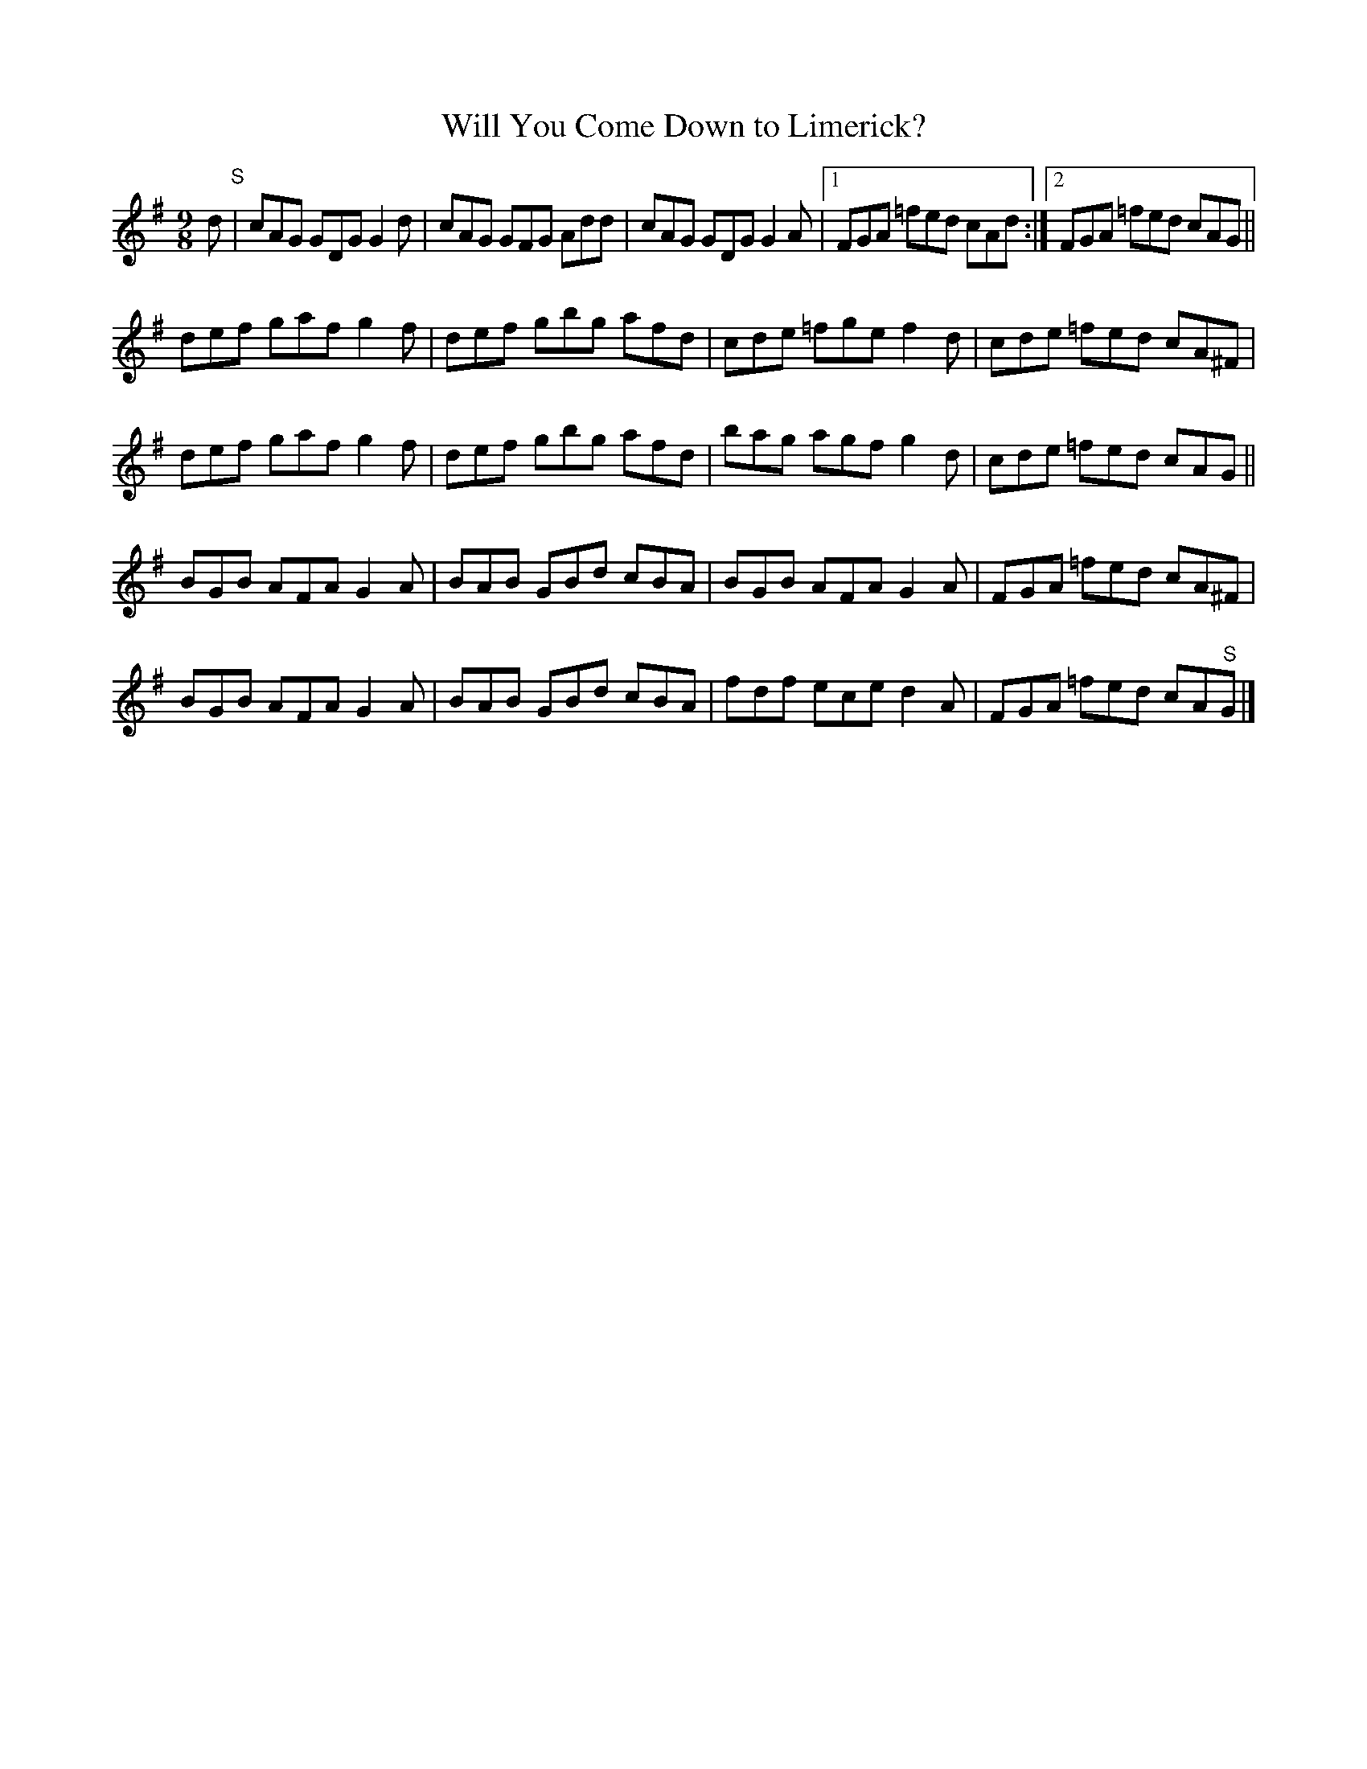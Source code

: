 X:1174
T:Will You Come Down to Limerick?
N:1st Setting.
N:Collected by Ennis.
R:slipjig
B:O'Neill's 1121
Z:Transcribed by Michael D. Long, 1/9/99
M:9/8
L:1/8
K:G
d "S" | cAG GDG G2d | cAG GFG Add | cAG GDG G2 A |1 FGA =fed cAd :|2 FGA =fed cAG ||
def gaf g2 f | def gbg afd | cde =fge f2 d | cde =fed cA^F |
def gaf g2 f | def gbg afd | bag agf g2 d | cde =fed cAG ||
BGB AFA G2 A | BAB GBd cBA | BGB AFA G2 A | FGA =fed cA^F |
BGB AFA G2 A | BAB GBd cBA | fdf ece d2 A | FGA =fed cA"S"G |]
